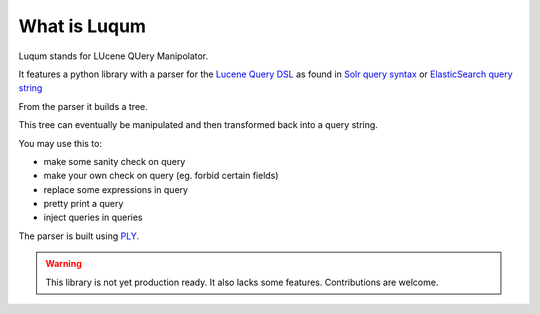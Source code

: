 What is Luqum
###############

Luqum stands for LUcene QUery Manipolator.

It features a python library with a parser for  the `Lucene Query DSL`_ as found in
`Solr`_ `query syntax`_ or
`ElasticSearch`_ `query string`_

From the parser it builds a tree.

This tree can eventually be manipulated and then transformed back into a query string.

You may use this to:

* make some sanity check on query
* make your own check on query (eg. forbid certain fields)
* replace some expressions in query
* pretty print a query
* inject queries in queries

The parser is built using `PLY`_.

.. warning::

   This library is not yet production ready.
   It also lacks some features.
   Contributions are welcome.

.. _`Lucene Query DSL`: https://lucene.apache.org/core/3_6_0/queryparsersyntax.html
.. _`Solr`: http://lucene.apache.org/solr/
.. _`query syntax`: https://wiki.apache.org/solr/SolrQuerySyntax
.. _`ElasticSearch`: https://www.elastic.co/products/elasticsearch
.. _`query string`: https://www.elastic.co/guide/en/elasticsearch/reference/current/query-dsl-query-string-query.html
.. _`PLY`: http://www.dabeaz.com/ply/ply.html
